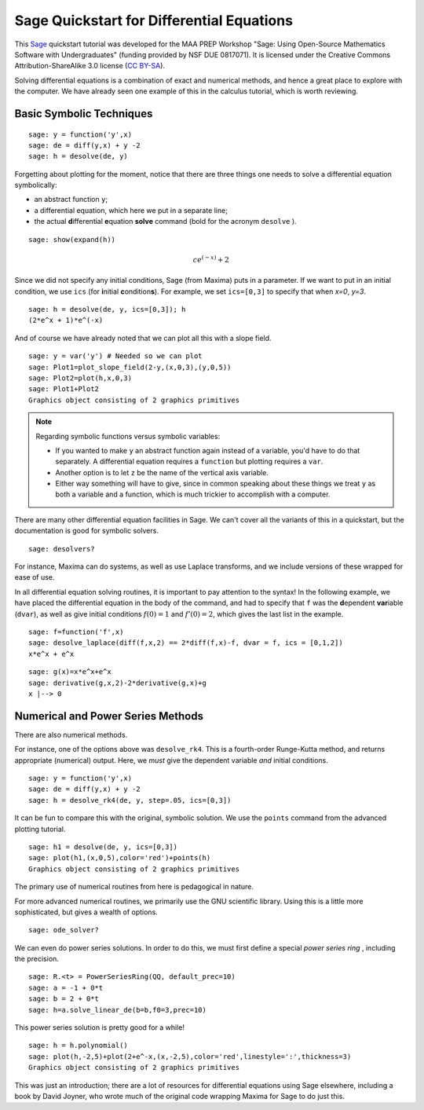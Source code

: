 .. -*- coding: utf-8 -*-

.. linkall

Sage Quickstart for Differential Equations
==========================================

This `Sage <http://www.sagemath.org>`_ quickstart tutorial was developed
for the MAA PREP Workshop "Sage: Using Open\-Source Mathematics Software
with Undergraduates" (funding provided by NSF DUE 0817071).  It is
licensed under the Creative Commons Attribution\-ShareAlike 3.0 license
(`CC BY\-SA <http://creativecommons.org/licenses/by-sa/3.0/>`_).

Solving differential equations is a combination of exact and numerical
methods, and hence a great place to explore with the computer.  We have
already seen one example of this in the calculus tutorial, which is
worth reviewing.

Basic Symbolic Techniques
-------------------------

::

    sage: y = function('y',x)
    sage: de = diff(y,x) + y -2
    sage: h = desolve(de, y)

Forgetting about plotting for the moment, notice that there are three
things one needs to solve a differential equation symbolically:

- an abstract function ``y``;

- a differential equation, which here we put in a separate line;

- the actual **d**\ ifferential **e**\ quation **solve** command (bold for
  the acronym ``desolve`` ).

.. skip

::

    sage: show(expand(h))

.. MATH::

    c e^{\left(-x\right)} + 2

Since we did not specify any initial conditions, Sage (from Maxima) puts
in a parameter.  If we want to put in an initial condition, we use
``ics`` (for **i**\ nitial **c**\ ondition\ **s**). For example, we
set ``ics=[0,3]`` to specify that when `x=0`, `y=3`.

::

    sage: h = desolve(de, y, ics=[0,3]); h
    (2*e^x + 1)*e^(-x)

And of course we have already noted that we can plot all this with a
slope field.

::

    sage: y = var('y') # Needed so we can plot
    sage: Plot1=plot_slope_field(2-y,(x,0,3),(y,0,5))
    sage: Plot2=plot(h,x,0,3)
    sage: Plot1+Plot2
    Graphics object consisting of 2 graphics primitives

.. note::
   Regarding symbolic functions versus symbolic variables:

   - If you wanted to make ``y`` an abstract function again instead of a
     variable, you'd have to do that separately.  A differential equation
     requires a ``function`` but plotting requires a ``var``.

   - Another option is to let ``z`` be the name of the vertical axis
     variable.

   - Either way something will have to give, since in common speaking
     about these things we treat ``y`` as both a variable and a function,
     which is much trickier to accomplish with a computer.

There are many other differential equation facilities in Sage.  We can't
cover all the variants of this in a quickstart, but the documentation is
good for symbolic solvers.

.. skip

::

    sage: desolvers?

For instance, Maxima can do systems, as well as use Laplace transforms,
and we include versions of these wrapped for ease of use.

In all differential equation solving routines, it is important to pay
attention to the syntax!  In the following example, we have placed the
differential equation in the body of the command, and had to specify
that ``f`` was the **d**\ ependent **var**\ iable (``dvar``), as well as
give initial conditions :math:`f(0)=1` and :math:`f'(0)=2`, which
gives the last list in the example.

::

    sage: f=function('f',x)
    sage: desolve_laplace(diff(f,x,2) == 2*diff(f,x)-f, dvar = f, ics = [0,1,2])
    x*e^x + e^x

::

    sage: g(x)=x*e^x+e^x
    sage: derivative(g,x,2)-2*derivative(g,x)+g
    x |--> 0

Numerical and Power Series Methods
----------------------------------

There are also numerical methods.

For instance, one of the options above was ``desolve_rk4``.  This is a
fourth\-order Runge\-Kutta method, and returns appropriate (numerical)
output.  Here, we *must* give the dependent variable *and* initial
conditions.

::

    sage: y = function('y',x)
    sage: de = diff(y,x) + y -2
    sage: h = desolve_rk4(de, y, step=.05, ics=[0,3])

It can be fun to compare this with the original, symbolic solution.  We
use the ``points`` command from the advanced plotting tutorial.

::

    sage: h1 = desolve(de, y, ics=[0,3])
    sage: plot(h1,(x,0,5),color='red')+points(h)
    Graphics object consisting of 2 graphics primitives

The primary use of numerical routines from here is pedagogical in nature.

For more advanced numerical routines, we primarily use the GNU
scientific library.  Using this is a little more sophisticated, but
gives a wealth of options.

.. skip

::

    sage: ode_solver?

We can even do power series solutions.  In order to do this, we must
first define a special *power series ring* , including the precision.

::

    sage: R.<t> = PowerSeriesRing(QQ, default_prec=10)
    sage: a = -1 + 0*t
    sage: b = 2 + 0*t
    sage: h=a.solve_linear_de(b=b,f0=3,prec=10)

This power series solution is pretty good for a while!

::

    sage: h = h.polynomial()
    sage: plot(h,-2,5)+plot(2+e^-x,(x,-2,5),color='red',linestyle=':',thickness=3)
    Graphics object consisting of 2 graphics primitives

This was just an introduction; there are a lot of resources for
differential equations using Sage elsewhere, including a book by David
Joyner, who wrote much of the original code wrapping Maxima for Sage to
do just this.

